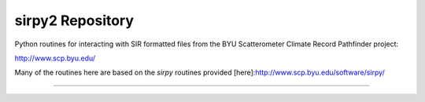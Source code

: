 sirpy2 Repository
=================

Python routines for interacting with SIR formatted files
from the BYU Scatterometer Climate Record Pathfinder project:

http://www.scp.byu.edu/

Many of the routines here are based on the `sirpy` routines
provided [here]:http://www.scp.byu.edu/software/sirpy/

---------------
